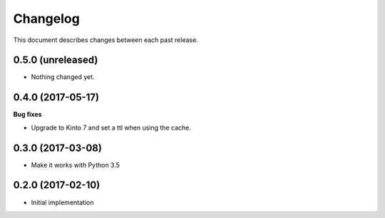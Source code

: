 Changelog
=========

This document describes changes between each past release.


0.5.0 (unreleased)
------------------

- Nothing changed yet.


0.4.0 (2017-05-17)
------------------

**Bug fixes**

- Upgrade to Kinto 7 and set a ttl when using the cache.


0.3.0 (2017-03-08)
------------------

- Make it works with Python 3.5

0.2.0 (2017-02-10)
------------------

- Initial implementation

